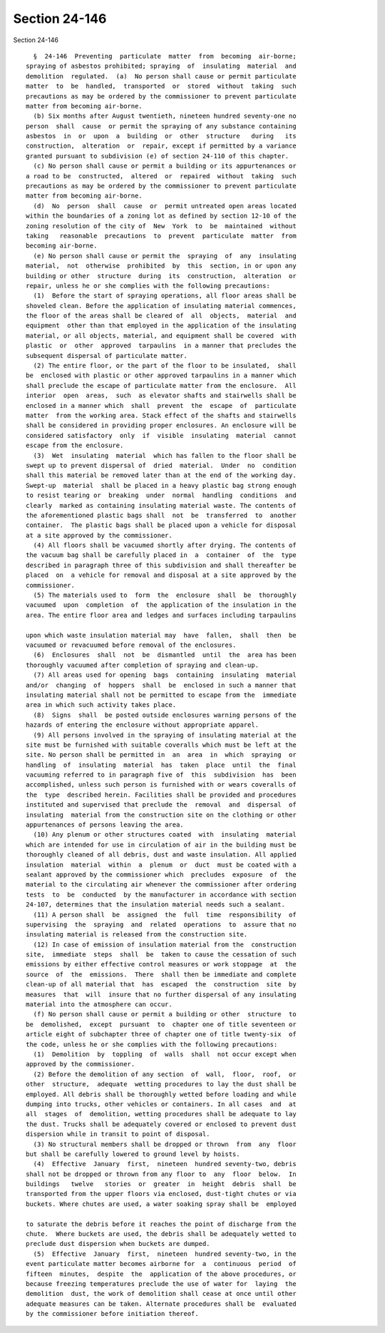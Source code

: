 Section 24-146
==============

Section 24-146 ::    
        
     
        §  24-146  Preventing  particulate  matter  from  becoming  air-borne;
      spraying of asbestos prohibited; spraying  of  insulating  material  and
      demolition  regulated.  (a)  No person shall cause or permit particulate
      matter  to  be  handled,  transported  or  stored  without  taking  such
      precautions as may be ordered by the commissioner to prevent particulate
      matter from becoming air-borne.
        (b) Six months after August twentieth, nineteen hundred seventy-one no
      person  shall  cause  or permit the spraying of any substance containing
      asbestos  in  or  upon  a  building  or  other  structure   during   its
      construction,  alteration  or  repair, except if permitted by a variance
      granted pursuant to subdivision (e) of section 24-110 of this chapter.
        (c) No person shall cause or permit a building or its appurtenances or
      a road to be  constructed,  altered  or  repaired  without  taking  such
      precautions as may be ordered by the commissioner to prevent particulate
      matter from becoming air-borne.
        (d)  No  person  shall  cause  or  permit untreated open areas located
      within the boundaries of a zoning lot as defined by section 12-10 of the
      zoning resolution of the city of  New  York  to  be  maintained  without
      taking   reasonable  precautions  to  prevent  particulate  matter  from
      becoming air-borne.
        (e) No person shall cause or permit the  spraying  of  any  insulating
      material,  not  otherwise  prohibited  by  this  section, in or upon any
      building or other  structure  during  its  construction,  alteration  or
      repair, unless he or she complies with the following precautions:
        (1)  Before the start of spraying operations, all floor areas shall be
      shoveled clean. Before the application of insulating material commences,
      the floor of the areas shall be cleared of  all  objects,  material  and
      equipment  other than that employed in the application of the insulating
      material, or all objects, material, and equipment shall be covered  with
      plastic  or  other  approved  tarpaulins  in a manner that precludes the
      subsequent dispersal of particulate matter.
        (2) The entire floor, or the part of the floor to be insulated,  shall
      be  enclosed with plastic or other approved tarpaulins in a manner which
      shall preclude the escape of particulate matter from the enclosure.  All
      interior  open  areas,  such  as elevator shafts and stairwells shall be
      enclosed in a manner which  shall  prevent  the  escape  of  particulate
      matter  from the working area. Stack effect of the shafts and stairwells
      shall be considered in providing proper enclosures. An enclosure will be
      considered satisfactory  only  if  visible  insulating  material  cannot
      escape from the enclosure.
        (3)  Wet  insulating  material  which has fallen to the floor shall be
      swept up to prevent dispersal of  dried  material.  Under  no  condition
      shall this material be removed later than at the end of the working day.
      Swept-up  material  shall be placed in a heavy plastic bag strong enough
      to resist tearing or  breaking  under  normal  handling  conditions  and
      clearly  marked as containing insulating material waste. The contents of
      the aforementioned plastic bags shall  not  be  transferred  to  another
      container.  The plastic bags shall be placed upon a vehicle for disposal
      at a site approved by the commissioner.
        (4) All floors shall be vacuumed shortly after drying. The contents of
      the vacuum bag shall be carefully placed in  a  container  of  the  type
      described in paragraph three of this subdivision and shall thereafter be
      placed  on  a vehicle for removal and disposal at a site approved by the
      commissioner.
        (5) The materials used to  form  the  enclosure  shall  be  thoroughly
      vacuumed  upon  completion  of  the application of the insulation in the
      area. The entire floor area and ledges and surfaces including tarpaulins
    
      upon which waste insulation material may  have  fallen,  shall  then  be
      vacuumed or revacuumed before removal of the enclosures.
        (6)  Enclosures  shall  not  be  dismantled  until  the  area has been
      thoroughly vacuumed after completion of spraying and clean-up.
        (7) All areas used for opening  bags  containing  insulating  material
      and/or  changing  of  hoppers  shall  be  enclosed in such a manner that
      insulating material shall not be permitted to escape from the  immediate
      area in which such activity takes place.
        (8)  Signs  shall  be posted outside enclosures warning persons of the
      hazards of entering the enclosure without appropriate apparel.
        (9) All persons involved in the spraying of insulating material at the
      site must be furnished with suitable coveralls which must be left at the
      site. No person shall be permitted in  an  area  in  which  spraying  or
      handling  of  insulating  material  has  taken  place  until  the  final
      vacuuming referred to in paragraph five of  this  subdivision  has  been
      accomplished, unless such person is furnished with or wears coveralls of
      the  type  described herein. Facilities shall be provided and procedures
      instituted and supervised that preclude the  removal  and  dispersal  of
      insulating  material from the construction site on the clothing or other
      appurtenances of persons leaving the area.
        (10) Any plenum or other structures coated  with  insulating  material
      which are intended for use in circulation of air in the building must be
      thoroughly cleaned of all debris, dust and waste insulation. All applied
      insulation  material  within  a  plenum  or  duct  must be coated with a
      sealant approved by the commissioner which  precludes  exposure  of  the
      material to the circulating air whenever the commissioner after ordering
      tests  to  be  conducted  by the manufacturer in accordance with section
      24-107, determines that the insulation material needs such a sealant.
        (11) A person shall  be  assigned  the  full  time  responsibility  of
      supervising  the  spraying  and  related  operations  to  assure that no
      insulating material is released from the construction site.
        (12) In case of emission of insulation material from the  construction
      site,  immediate  steps  shall  be  taken to cause the cessation of such
      emissions by either effective control measures or work stoppage  at  the
      source  of  the  emissions.  There  shall then be immediate and complete
      clean-up of all material that  has  escaped  the  construction  site  by
      measures  that  will  insure that no further dispersal of any insulating
      material into the atmosphere can occur.
        (f) No person shall cause or permit a building or other  structure  to
      be  demolished,  except  pursuant  to  chapter one of title seventeen or
      article eight of subchapter three of chapter one of title twenty-six  of
      the code, unless he or she complies with the following precautions:
        (1)  Demolition  by  toppling  of  walls  shall  not occur except when
      approved by the commissioner.
        (2) Before the demolition of any section  of  wall,  floor,  roof,  or
      other  structure,  adequate  wetting procedures to lay the dust shall be
      employed. All debris shall be thoroughly wetted before loading and while
      dumping into trucks, other vehicles or containers. In all cases  and  at
      all  stages  of  demolition, wetting procedures shall be adequate to lay
      the dust. Trucks shall be adequately covered or enclosed to prevent dust
      dispersion while in transit to point of disposal.
        (3) No structural members shall be dropped or thrown  from  any  floor
      but shall be carefully lowered to ground level by hoists.
        (4)  Effective  January  first,  nineteen  hundred seventy-two, debris
      shall not be dropped or thrown from any floor to  any  floor  below.  In
      buildings   twelve   stories  or  greater  in  height  debris  shall  be
      transported from the upper floors via enclosed, dust-tight chutes or via
      buckets. Where chutes are used, a water soaking spray shall be  employed
    
      to saturate the debris before it reaches the point of discharge from the
      chute.  Where buckets are used, the debris shall be adequately wetted to
      preclude dust dispersion when buckets are dumped.
        (5)  Effective  January  first,  nineteen  hundred seventy-two, in the
      event particulate matter becomes airborne for  a  continuous  period  of
      fifteen  minutes,  despite  the  application of the above procedures, or
      because freezing temperatures preclude the use of water for  laying  the
      demolition  dust, the work of demolition shall cease at once until other
      adequate measures can be taken. Alternate procedures shall be  evaluated
      by the commissioner before initiation thereof.
    
    
    
    
    
    
    